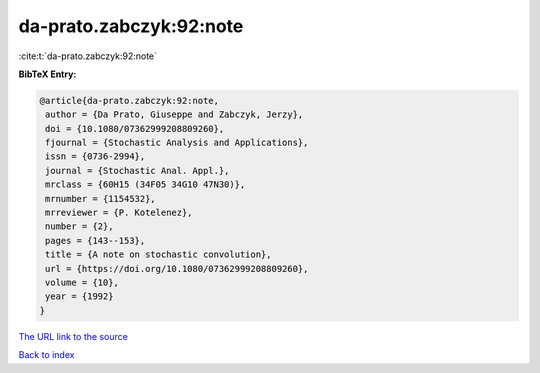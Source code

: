 da-prato.zabczyk:92:note
========================

:cite:t:`da-prato.zabczyk:92:note`

**BibTeX Entry:**

.. code-block:: bibtex

   @article{da-prato.zabczyk:92:note,
    author = {Da Prato, Giuseppe and Zabczyk, Jerzy},
    doi = {10.1080/07362999208809260},
    fjournal = {Stochastic Analysis and Applications},
    issn = {0736-2994},
    journal = {Stochastic Anal. Appl.},
    mrclass = {60H15 (34F05 34G10 47N30)},
    mrnumber = {1154532},
    mrreviewer = {P. Kotelenez},
    number = {2},
    pages = {143--153},
    title = {A note on stochastic convolution},
    url = {https://doi.org/10.1080/07362999208809260},
    volume = {10},
    year = {1992}
   }
`The URL link to the source <ttps://doi.org/10.1080/07362999208809260}>`_


`Back to index <../By-Cite-Keys.html>`_
